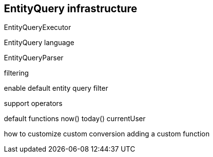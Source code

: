 == EntityQuery infrastructure

EntityQueryExecutor

EntityQuery language

EntityQueryParser

filtering

enable default entity query filter

support operators

default functions
now()
today()
currentUser

how to customize
custom conversion
adding a custom function


